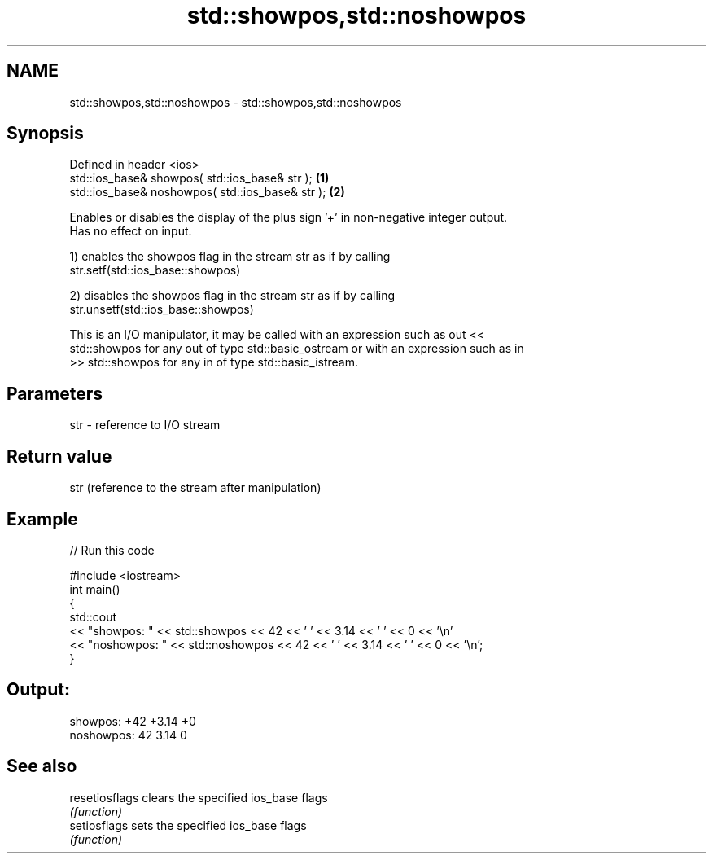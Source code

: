 .TH std::showpos,std::noshowpos 3 "2021.11.17" "http://cppreference.com" "C++ Standard Libary"
.SH NAME
std::showpos,std::noshowpos \- std::showpos,std::noshowpos

.SH Synopsis
   Defined in header <ios>
   std::ios_base& showpos( std::ios_base& str );   \fB(1)\fP
   std::ios_base& noshowpos( std::ios_base& str ); \fB(2)\fP

   Enables or disables the display of the plus sign '+' in non-negative integer output.
   Has no effect on input.

   1) enables the showpos flag in the stream str as if by calling
   str.setf(std::ios_base::showpos)

   2) disables the showpos flag in the stream str as if by calling
   str.unsetf(std::ios_base::showpos)

   This is an I/O manipulator, it may be called with an expression such as out <<
   std::showpos for any out of type std::basic_ostream or with an expression such as in
   >> std::showpos for any in of type std::basic_istream.

.SH Parameters

   str - reference to I/O stream

.SH Return value

   str (reference to the stream after manipulation)

.SH Example


// Run this code

 #include <iostream>
 int main()
 {
     std::cout
         << "showpos: " << std::showpos << 42 << ' ' << 3.14 << ' ' << 0 << '\\n'
         << "noshowpos: " << std::noshowpos << 42 << ' ' << 3.14 << ' ' << 0 << '\\n';
 }

.SH Output:

 showpos: +42 +3.14 +0
 noshowpos: 42 3.14 0

.SH See also

   resetiosflags clears the specified ios_base flags
                 \fI(function)\fP
   setiosflags   sets the specified ios_base flags
                 \fI(function)\fP
